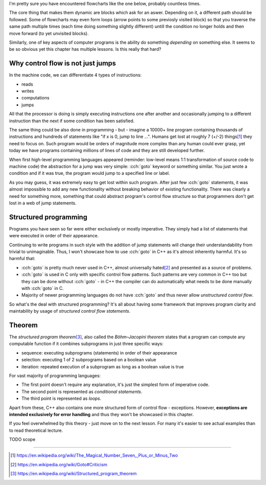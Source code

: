.. title: 01 - introduction
.. slug: 01_introduction
.. description: introduction to structured programming
.. author: Xeverous

I'm pretty sure you have encountered flowcharts like the one below, probably countless times.

.. image:: https://upload.wikimedia.org/wikipedia/commons/9/91/LampFlowchart.svg
    :alt: lamp flowchart

The core thing that makes them dynamic are blocks which ask for an aswer. Depending on it, a different path should be followed. Some of flowcharts may even form loops (arrow points to some previosly visited block) so that you traverse the same path multiple times (each time doing something slightly different) untill the condition no longer holds and then move forward (to yet unvisited blocks).

Similarly, one of key aspects of computer programs is the ability do something *depending* on something else. It seems to be so obvious yet this chapter has multiple lessons. Is this really that hard?

Why control flow is not just jumps
##################################

In the machine code, we can differentiate 4 types of instructions:

- reads
- writes
- computations
- jumps

All that the processor is doing is simply executing instructions one after another and occasionally jumping to a different instruction than the next if some condition has been satisfied.

The same thing could be also done in programming - but - imagine a 10000+ line program containing thousands of instructions and hundreds of statements like "if x is 0, jump to line ...". Humans get lost at roughly 7 (+/-2) things\ [1]_ they need to focus on. Such program would be orders of magnitude more complex than any human could ever grasp, yet today we have programs containing millions of lines of code and they are still developed further.

When first high-level programming languages appeared (reminder: low-level means 1:1 transformation of source code to machine code) the abstraction for a jump was very simple: :cch:`goto` keyword or something similar. You just wrote a condition and if it was true, the program would jump to a specified line or label.

As you may guess, it was extremely easy to get lost within such program. After just few :cch:`goto` statements, it was almost impossible to add any new functionality without breaking behavior of existing functionality. There was clearly a need for something more, something that could abstract program's control flow structure so that programmers don't get lost in a web of jump statements.

Structured programming
######################

Programs you have seen so far were either exclusively or mostly imperative. They simply had a list of statements that were executed in order of their appearance.

Continuing to write programs in such style with the addition of jump statements will change their understandability from trivial to unimaginable. Thus, I won't showcase how to use :cch:`goto` in C++ as it's almost inherently harmful. It's so harmful that:

- :cch:`goto` is pretty much never used in C++, almost universally hated\ [2]_ and presented as a source of problems.
- :cch:`goto` is used in C only with specific control flow patterns. Such patterns are very common in C++ too but they can be done without :cch:`goto` - in C++ the compiler can do automatically what needs to be done manually with :cch:`goto` in C.
- Majority of newer programming languages do not have :cch:`goto` and thus never allow *unstructured control flow*.

So what's the deal with structured programming? It's all about having some framework that improves program clarity and maintability by usage of *structured control flow statements*.

Theorem
#######

The *structured program theorem*\ [3]_, also called the *Böhm–Jacopini theorem* states that a program can compute any computable function if it combines subprograms in just three specific ways:

- sequence: executing subprograms (statements) in order of their appearance
- selection: executing 1 of 2 subprograms based on a boolean value
- iteration: repeated execution of a subprogram as long as a boolean value is true

For vast majority of programming languages:

- The first point doesn't require any explanation, it's just the simplest form of imperative code.
- The second point is represented as *conditional statements*.
- The third point is represented as *loops*.

Apart from these, C++ also contains one more structured form of control flow - exceptions. However, **exceptions are intended exclusively for error handling** and thus they won't be showcased in this chapter.

If you feel overwhelmed by this theory - just move on to the next lesson. For many it's easier to see actual examples than to read theoretical lecture.

TODO scope

----

.. [1] https://en.wikipedia.org/wiki/The_Magical_Number_Seven,_Plus_or_Minus_Two
.. [2] https://en.wikipedia.org/wiki/Goto#Criticism
.. [3] https://en.wikipedia.org/wiki/Structured_program_theorem
